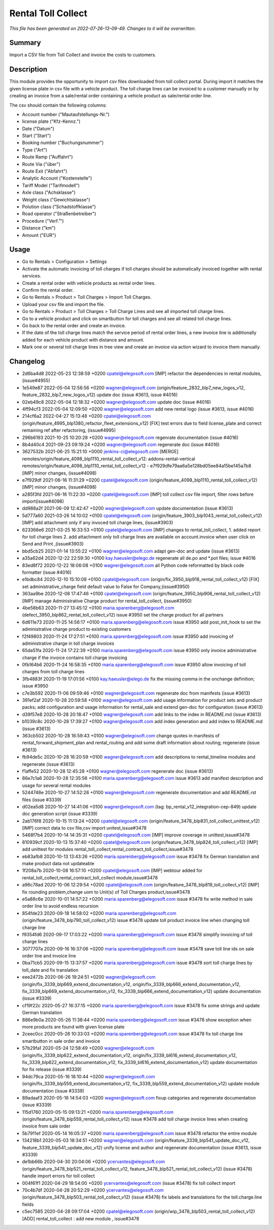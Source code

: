 Rental Toll Collect
====================================================

*This file has been generated on 2022-07-26-13-09-49. Changes to it will be overwritten.*

Summary
-------

Import a CSV file from Toll Collect and invoice the costs to customers.

Description
-----------

This module provides the opportunity to import csv files downloaded from toll collect portal.
During import it matches the given license plate in csv file with a vehicle product.
The toll charge lines can be invoiced to a customer manually or by creating an invoice from a 
sale/rental order containing a vehicle product as sale/rental order line.

The csv should contain the following columns:

- Account number ("Mautaufstellungs-Nr.")
- license plate ("Kfz-Kennz.")
- Date ("Datum")
- Start	("Start")
- Booking number ("Buchungsnummer")
- Type ("Art")
- Route Ramp ("Auffahrt")
- Route Via ("über")
- Route Exit ("Abfahrt")
- Analytic Account ("Kostenstelle")
- Tariff Model ("Tarifmodell")
- Axle class ("Achsklasse")
- Weight class ("Gewichtsklasse")
- Polution class ("Schadstoffklasse")
- Road operator ("Straßenbetreiber")
- Procedure ("Verf.¹")
- Distance ("km")
- Amount ("EUR")


Usage
-----

-  Go to Rentals > Configuration > Settings
- Activate the automatic invoicing of toll charges if toll charges should be automatically invoiced together with rental services.
- Create a rental order with vehicle products as rental order lines.
- Confirm the rental order.
- Go to Rentals > Product > Toll Charges > Import Toll Charges.
- Upload your csv file and import the file.
- Go to Rentals > Product > Toll Charges > Toll Charge Lines and see all imported toll charge lines.
- Go to a vehicle product and click on smartbutton for toll charges and see all related toll charge lines.
- Go back to the rental order and create an invoice.
- If the date of the toll charge lines match the service period of rental order lines, 
  a new invoice line is additionally added for each vehicle product with distance and amount.

- Mark one or several toll charge lines in tree view and create an invoice via action wizard to invoice them manually.


Changelog
---------

- 2d6ba4d8 2022-05-23 12:38:59 +0200 cpatel@elegosoft.com  [IMP] refactor the dependencies in rental modules, (issue#4955)
- 1e549e87 2022-05-04 12:56:56 +0200 wagner@elegosoft.com  (origin/feature_2832_blp7_new_logos_v12, feature_2832_blp7_new_logos_v12) update doc (issue #3613, issue #4016)
- 02eb49c8 2022-05-04 12:18:32 +0200 wagner@elegosoft.com  update doc (issue #4016)
- 4ff94cf3 2022-05-04 12:09:50 +0200 wagner@elegosoft.com  add new rental logo (issue #3613, issue #4016)
- 214cf6a2 2022-04-27 15:13:48 +0200 cpatel@elegosoft.com  (origin/feature_4995_blp1380_refactor_fleet_extensions_v12) [FIX] test errors due to field license_plate and correct remaining ref after refactoring, (issue#4995)
- 296b6193 2021-10-25 10:20:28 +0200 wagner@elegosoft.com  regenrate documentation (issue #4016)
- 8b4d40c4 2021-09-23 09:19:24 +0200 wagner@elegosoft.com  regenerate doc (issue #4016)
- 3627532b 2021-06-25 15:21:10 +0000 jenkins-ci@elegosoft.com  [MERGE] remotes/origin/feature_4098_blp1110_rental_toll_collect_v12: addons-rental-vertical remotes/origin/feature_4098_blp1110_rental_toll_collect_v12 - e7f929dfe79aa6a5e128bd05ee84a15be145a7b8 [IMP] minor changes, (issue#4098)
- e7f929df 2021-06-16 11:31:29 +0200 cpatel@elegosoft.com  (origin/feature_4098_blp1110_rental_toll_collect_v12) [IMP] minor changes, (issue#4098)
- a285f3fd 2021-06-16 11:22:30 +0200 cpatel@elegosoft.com  [IMP] toll collect csv file import, filter rows before import(issue#4098)
- dd988a2f 2021-06-09 12:42:47 +0200 wagner@elegosoft.com  update documentation (issue #3613)
- 5d777a60 2021-03-26 14:10:02 +0100 cpatel@elegosoft.com  (origin/feature_3903_blp1043_rental_toll_collect_v12) [IMP] add attachment only if any invoced toll charge lines, (issue#3903)
- 623366e6 2021-03-25 16:33:53 +0100 cpatel@elegosoft.com  [IMP] changes to rental_toll_collect, 1. added report for toll charge lines 2. add attachment only toll charge lines are available on account.invoice when user click on Send and Print ,(issue#3903)
- bbd5cb25 2021-01-14 13:55:22 +0100 wagner@elegosoft.com  adapt gen-doc and update (issue #3613)
- a35a62d4 2020-12-22 22:59:30 +0100 kay.haeusler@elego.de  regenerate all de.po and \*.pot files; issue #4016
- 83ed8f72 2020-12-22 18:06:08 +0100 wagner@elegosoft.com  all Python code reformatted by black code formatter (issue #4016)
- e1bdbc84 2020-12-10 15:10:08 +0100 cpatel@elegosoft.com  (origin/fix_3950_blp918_rental_toll_collect_v12) [FIX] set administrative_charge field default value to False for Company,(issue#3950)
- 363aa9be 2020-12-08 17:47:46 +0100 cpatel@elegosoft.com  (origin/feature_3950_blp906_rental_toll_collect_v12) [IMP] manage Administrative Charge product for rental_toll_collect, (issue#3950)
- 4be58b63 2020-11-27 13:45:12 +0100 maria.sparenberg@elegosoft.com  (defect_3950_blp862_rental_toll_collect_v12) issue #3950 set the charge product for all partners
- 6d611e73 2020-11-25 14:56:17 +0100 maria.sparenberg@elegosoft.com  issue #3950 add post_init_hook to set the administrative charge product to existing customers
- f2f49803 2020-11-24 17:27:51 +0100 maria.sparenberg@elegosoft.com  issue #3950 add invoicing of administrative charge in toll charge invoices
- 65da51fa 2020-11-24 17:22:39 +0100 maria.sparenberg@elegosoft.com  issue #3950 only invoice administrative charge if the invoice contains toll charge invoicing
- 0fb164b6 2020-11-24 16:58:35 +0100 maria.sparenberg@elegosoft.com  issue #3950 allow invoicing of toll charges from toll charge lines
- 3fb4883f 2020-11-19 17:01:56 +0100 kay.haeusler@elego.de  fix the missing comma in the onchange definition; issue #3950
- c7e3b592 2020-11-06 09:59:46 +0100 wagner@elegosoft.com  regenerate doc from manifests (issue #3613)
- 391ef2af 2020-10-28 20:59:58 +0100 wagner@elegosoft.com  add usage information for product sets and product packs; add configuration and usage information for rental_sale and extend gen-doc for configuration (issue #3613)
- d39f57e8 2020-10-28 20:18:47 +0100 wagner@elegosoft.com  add links to the index in README.md (issue #3613)
- b1039c8c 2020-10-28 17:39:27 +0100 wagner@elegosoft.com  add index generation and add index to README.md (issue #3613)
- 363cb502 2020-10-28 16:59:43 +0100 wagner@elegosoft.com  change quotes in manifests of rental_forward_shipment_plan and rental_routing and add some draft information about routing; regenerate (issue #3613)
- fb94de5c 2020-10-28 16:20:59 +0100 wagner@elegosoft.com  add descriptions to rental_timeline modules and regenerate (issue #3613)
- f1affe52 2020-10-28 12:45:28 +0100 wagner@elegosoft.com  regenerate doc (issue #3613)
- 86e7c1a6 2020-10-28 12:35:56 +0100 maria.sparenberg@elegosoft.com  issue #3613 add manifest description and usage for several rental modules
- 5244748e 2020-10-27 14:52:26 +0100 wagner@elegosoft.com  regenerate documentation and add README.rst files (issue #3339)
- d02ea5d8 2020-10-27 14:41:06 +0100 wagner@elegosoft.com  (tag: bp_rental_v12_integration-cep-849) update doc generation script (issue #3339)
- 2ab176f8 2020-10-15 11:13:24 +0200 cpatel@elegosoft.com  (origin/feature_3478_blp831_toll_collect_unittest_v12) [IMP] correct data to csv file,csv import unitest,issue#3478
- 5468f7b4 2020-10-14 14:35:31 +0200 cpatel@elegosoft.com  [IMP] improve coverage in unittest,issue#3478
- 810939cf 2020-10-13 15:37:40 +0200 cpatel@elegosoft.com  (origin/feature_3478_blp824_toll_collect_v12) [IMP] add unittest for modules rental_toll_collect,rental_contract_toll_collect,issue#3478
- eb83afb8 2020-10-13 13:43:26 +0200 maria.sparenberg@elegosoft.com  issue #3478 fix German translation and make product data not updateable
- 1f208a7b 2020-10-08 16:57:10 +0200 cpatel@elegosoft.com  [IMP] webtour added for rental_toll_collect,rental_contract_toll_collect module,issue#3478
- a96c78ad 2020-10-06 12:29:54 +0200 cpatel@elegosoft.com  (origin/feature_3478_blp819_toll_collect_v12) [IMP] fix rounding problem,change uom to Unit(s) of Toll Charges product,issue#3478
- e5a88c6e 2020-10-01 14:57:22 +0200 maria.sparenberg@elegosoft.com  issue #3478 fix write method in sale order line to avoid endless recursion
- 854fde23 2020-09-18 14:58:02 +0200 maria.sparenberg@elegosoft.com  (origin/feature_3478_blp790_toll_collect_v12) issue #3478 update toll product invoice line when changing toll charge line
- f9354fd6 2020-09-17 17:03:22 +0200 maria.sparenberg@elegosoft.com  issue #3478 simplify invoicing of toll charge lines
- 3077707a 2020-09-16 16:37:06 +0200 maria.sparenberg@elegosoft.com  issue #3478 save toll line ids on sale order line and invoice line
- 0ba71cb5 2020-09-15 13:37:57 +0200 maria.sparenberg@elegosoft.com  issue #3478 sort toll charge lines by toll_date and fix translation
- eee2472b 2020-06-26 19:24:51 +0200 wagner@elegosoft.com  (origin/fix_3339_blp669_extend_documentation_v12, origin/fix_3339_blp666_extend_documentation_v12, fix_3339_blp669_extend_documentation_v12, fix_3339_blp666_extend_documentation_v12) update documentation (issue #3339)
- cf19f22c 2020-05-27 16:37:15 +0200 maria.sparenberg@elegosoft.com  issue #3478 fix some strings and update German translation
- 886e9b0a 2020-05-26 11:38:44 +0200 maria.sparenberg@elegosoft.com  issue #3478 show exception when more products are found with given license plate
- 2ceec0cc 2020-05-26 10:33:03 +0200 maria.sparenberg@elegosoft.com  issue #3478 fix toll charge line smartbutton in sale order and invoice
- 57b29fa1 2020-05-24 12:58:49 +0200 wagner@elegosoft.com  (origin/fix_3339_blp622_extend_documentation_v12, origin/fix_3339_bl616_extend_documentation_v12, fix_3339_blp622_extend_documentation_v12, fix_3339_bl616_extend_documentation_v12) update documentation for fix release (issue #3339)
- 94dc79ca 2020-05-16 18:10:44 +0200 wagner@elegosoft.com  (origin/fix_3339_blp559_extend_documentation_v12, fix_3339_blp559_extend_documentation_v12) update module documentation (issue #3339)
- 89adaaf3 2020-05-16 14:54:03 +0200 wagner@elegosoft.com  fixup categories and regenerate documentation (issue #3339)
- 115d1760 2020-05-15 09:13:21 +0200 maria.sparenberg@elegosoft.com  (origin/feature_3478_blp559_rental_toll_collect_v12) issue #3478 add toll charge invoice lines when creating invoice from sale order
- 5b7911ef 2020-05-14 16:05:37 +0200 maria.sparenberg@elegosoft.com  issue #3478 refactor the entire module
- 134218b1 2020-05-03 18:34:51 +0200 wagner@elegosoft.com  (origin/feature_3339_blp541_update_doc_v12, feature_3339_blp541_update_doc_v12) unify license and author and regenerate documentation (issue #3613, issue #3339)
- de1bb66b 2020-04-30 20:04:06 +0200 ycervantes@elegosoft.com  (origin/feature_3478_blp521_rental_toll_collect_v12, feature_3478_blp521_rental_toll_collect_v12) (issue #3478) handle import errors for toll collect
- 004f61f1 2020-04-29 18:54:00 +0200 ycervantes@elegosoft.com  (issue #3478) fix toll collect import
- 70c4b7df 2020-04-28 20:52:29 +0200 ycervantes@elegosoft.com  (origin/feature_3478_blp503_rental_toll_collect_v12) (issue #3478) fix labels and translations for the toll.charge.line fields
- c5ec7585 2020-04-28 09:17:04 +0200 cpatel@elegosoft.com  (origin/wip_3478_blp503_rental_toll_collect_v12) [ADD] rental_toll_collect : add new module , issue#3478

